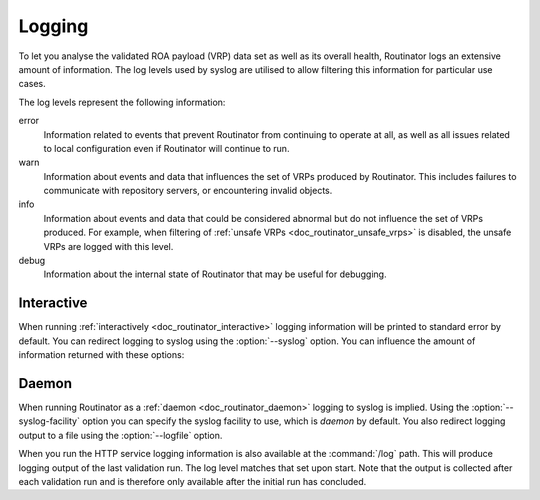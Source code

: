 .. _doc_routinator_logging:

Logging
=======

To let you analyse the validated ROA payload (VRP) data set as well as its
overall health, Routinator logs an extensive amount of information. The log
levels used by syslog are utilised to allow filtering this information for
particular use cases.

The log levels represent the following information:

error
      Information related to events that prevent Routinator from continuing to
      operate at all, as well as all issues related to local configuration even
      if Routinator will continue to run.

warn
      Information about events and data that influences the set of VRPs produced
      by Routinator. This includes failures to communicate with repository
      servers, or encountering invalid objects.

info
      Information about events and data that could be considered abnormal but do
      not influence the set of VRPs  produced. For example, when filtering of
      :ref:`unsafe VRPs <doc_routinator_unsafe_vrps>` is disabled, the unsafe
      VRPs are logged with this level.

debug
      Information about the internal state of Routinator that may be useful for
      debugging.

Interactive
-----------

When running :ref:`interactively <doc_routinator_interactive>` logging
information will be printed to standard error by default. You can redirect
logging to syslog using the :option:`--syslog` option. You can influence the
amount of information returned with these options:

.. option:: -v, --verbose

      Print more information. If given twice, even more information is printed.
      More specifically, a single :option:`-v` increases the log level from the
      default of warn to *info*, specifying it more than once increases it to
      *debug*.

.. option:: -q, --quiet

      Print less information. Given twice, print nothing at all. A single
      :option:`-q` will drop the log level to *error*. Repeating :option:`-q`
      more than once turns logging off completely.

Daemon
------

When running Routinator as a :ref:`daemon <doc_routinator_daemon>` logging to
syslog is implied. Using the :option:`--syslog-facility` option you can specify
the syslog facility to use, which is *daemon* by default. You also redirect
logging output to a file using the :option:`--logfile` option.

When you run the HTTP service logging information is also available at the
:command:`/log` path. This will produce logging output of the last validation
run. The log level matches that set upon start. Note that the output is
collected after each validation run and is therefore only available after the
initial run has concluded.

